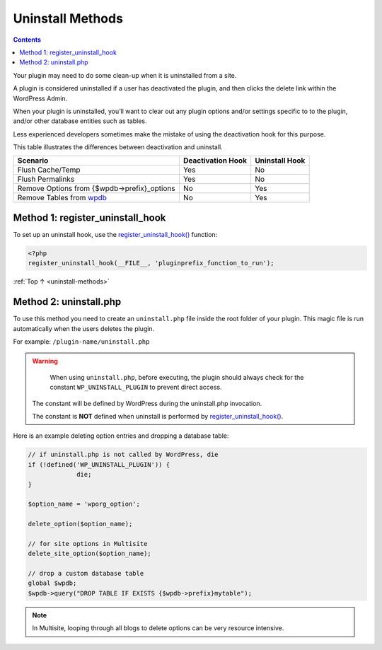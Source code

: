 .. _uninstall-methods:

Uninstall Methods
=================

.. contents::

Your plugin may need to do some clean-up when it is uninstalled from a
site.

A plugin is considered uninstalled if a user has deactivated the plugin,
and then clicks the delete link within the WordPress Admin.

When your plugin is uninstalled, you’ll want to clear out any plugin
options and/or settings specific to to the plugin, and/or other database
entities such as tables.

Less experienced developers sometimes make the mistake of using the
deactivation hook for this purpose.

This table illustrates the differences between deactivation and
uninstall.

============================================================================================================ ================= ==============
Scenario                                                                                                     Deactivation Hook Uninstall Hook
============================================================================================================ ================= ==============
Flush Cache/Temp                                                                                             Yes               No
Flush Permalinks                                                                                             Yes               No
Remove Options from {$wpdb->prefix}_options                                                                  No                Yes
Remove Tables from `wpdb <https://developer.wordpress.org/reference/classes/wpdb/>`__                        No                Yes
============================================================================================================ ================= ==============

.. _header-n29:

Method 1: register_uninstall_hook
-------------------------------------

To set up an uninstall hook, use the
`register_uninstall_hook() <https://developer.wordpress.org/reference/functions/register_uninstall_hook/>`__
function:

.. code-block:: php

  <?php
  register_uninstall_hook(__FILE__, 'pluginprefix_function_to_run');

:ref:`Top ↑ <uninstall-methods>`

.. _header-n33:

Method 2: uninstall.php
-----------------------

To use this method you need to create an ``uninstall.php`` file inside
the root folder of your plugin. This magic file is run automatically
when the users deletes the plugin.

For example: ``/plugin-name/uninstall.php``

.. warning::

	When using ``uninstall.php``, before executing, the plugin should always check for the constant ``WP_UNINSTALL_PLUGIN`` to prevent direct access.

  The constant will be defined by WordPress during the uninstall.php invocation.

  The constant is **NOT** defined when uninstall is performed by
  `register_uninstall_hook() <https://developer.wordpress.org/reference/functions/register_uninstall_hook/>`__.

Here is an example deleting option entries and dropping a database
table:

.. code-block:: php

   // if uninstall.php is not called by WordPress, die
   if (!defined('WP_UNINSTALL_PLUGIN')) {
   		die;
   }

   $option_name = 'wporg_option';

   delete_option($option_name);

   // for site options in Multisite
   delete_site_option($option_name);

   // drop a custom database table
   global $wpdb;
   $wpdb->query("DROP TABLE IF EXISTS {$wpdb->prefix}mytable");


.. note::

	In Multisite, looping through all blogs to delete options can be very resource intensive.
